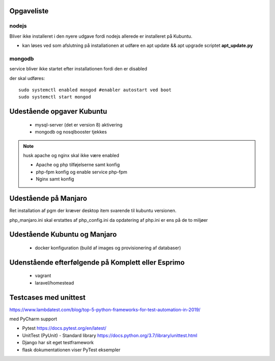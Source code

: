 Opgaveliste
===========

nodejs
------
Bliver ikke installeret i den nyere udgave fordi nodejs allerede er installeret på Kubuntu.

- kan løses ved som afslutning på installationen at udføre en apt update && apt upgrade scriptet **apt_update.py**

mongodb
-------
service bliver ikke startet efter installationen fordi den er disabled

der skal udføres::

    sudo systemctl enabled mongod #enabler autostart ved boot
    sudo systemctl start mongod
    
Udestående opgaver Kubuntu
==========================
   - mysql-server (det er version 8) aktivering
   - mongodb og nosqlbooster tjekkes

.. note:: husk apache og nginx skal ikke være enabled

   - Apache og php tilføjelserne samt konfig
   - php-fpm konfig og enable service php-fpm
   - Nginx samt konfig

Udestående på Manjaro
=====================

Ret installation af pgm der kræver desktop item svarende til kubuntu versionen.

php_manjaro.ini skal erstattes af php_config.ini da opdatering af php.ini er ens på de to miljøer

Udestående Kubuntu og Manjaro
=============================


   - docker konfiguration (build af images og provisionering af databaser)

Udenstående efterfølgende på Komplett eller Esprimo
===================================================

   - vagrant
   - laravel/homestead

Testcases med unittest
======================

https://www.lambdatest.com/blog/top-5-python-frameworks-for-test-automation-in-2019/

med PyCharm support

- Pytest https://docs.pytest.org/en/latest/
- UnitTest (PyUnit) - Standard library https://docs.python.org/3.7/library/unittest.html
- Django har sit eget testframework
- flask dokumentationen viser PyTest eksempler
